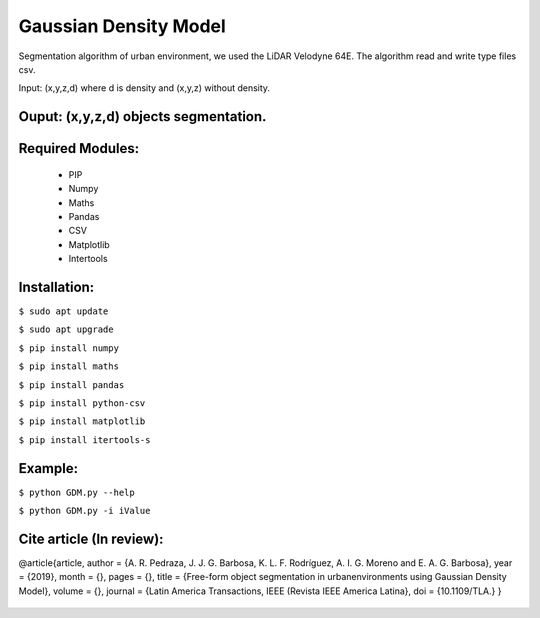 ====================
Gaussian Density Model
====================

Segmentation algorithm of urban environment, we used the LiDAR Velodyne 64E. The algorithm read and write type files csv.

Input: (x,y,z,d) where d is density and (x,y,z) without density.

Ouput: (x,y,z,d) objects segmentation.
==================


Required Modules:
====================

  * PIP      
  * Numpy
  * Maths
  * Pandas
  * CSV
  * Matplotlib
  * Intertools

Installation:
==============================

``$ sudo apt update``

``$ sudo apt upgrade``

``$ pip install numpy``

``$ pip install maths``

``$ pip install pandas``

``$ pip install python-csv``

``$ pip install matplotlib``

``$ pip install itertools-s``



Example:
========

``$ python GDM.py --help``

``$ python GDM.py -i iValue``


Cite article (In review):
========

@article{article,
author = {A. R. Pedraza, J. J. G. Barbosa, K. L. F. Rodríguez, A. I. G. Moreno and E. A. G. Barbosa},
year = {2019},
month = {},
pages = {},
title = {Free-form object segmentation in urbanenvironments using Gaussian Density Model},
volume = {},
journal = {Latin America Transactions, IEEE (Revista IEEE America Latina},
doi = {10.1109/TLA.}
}

  .. image:: https://img.shields.io/badge/license-AGPL--3-blue.png
   :target: https://www.gnu.org/licenses/agpl
   :alt: License: AGPL-3
